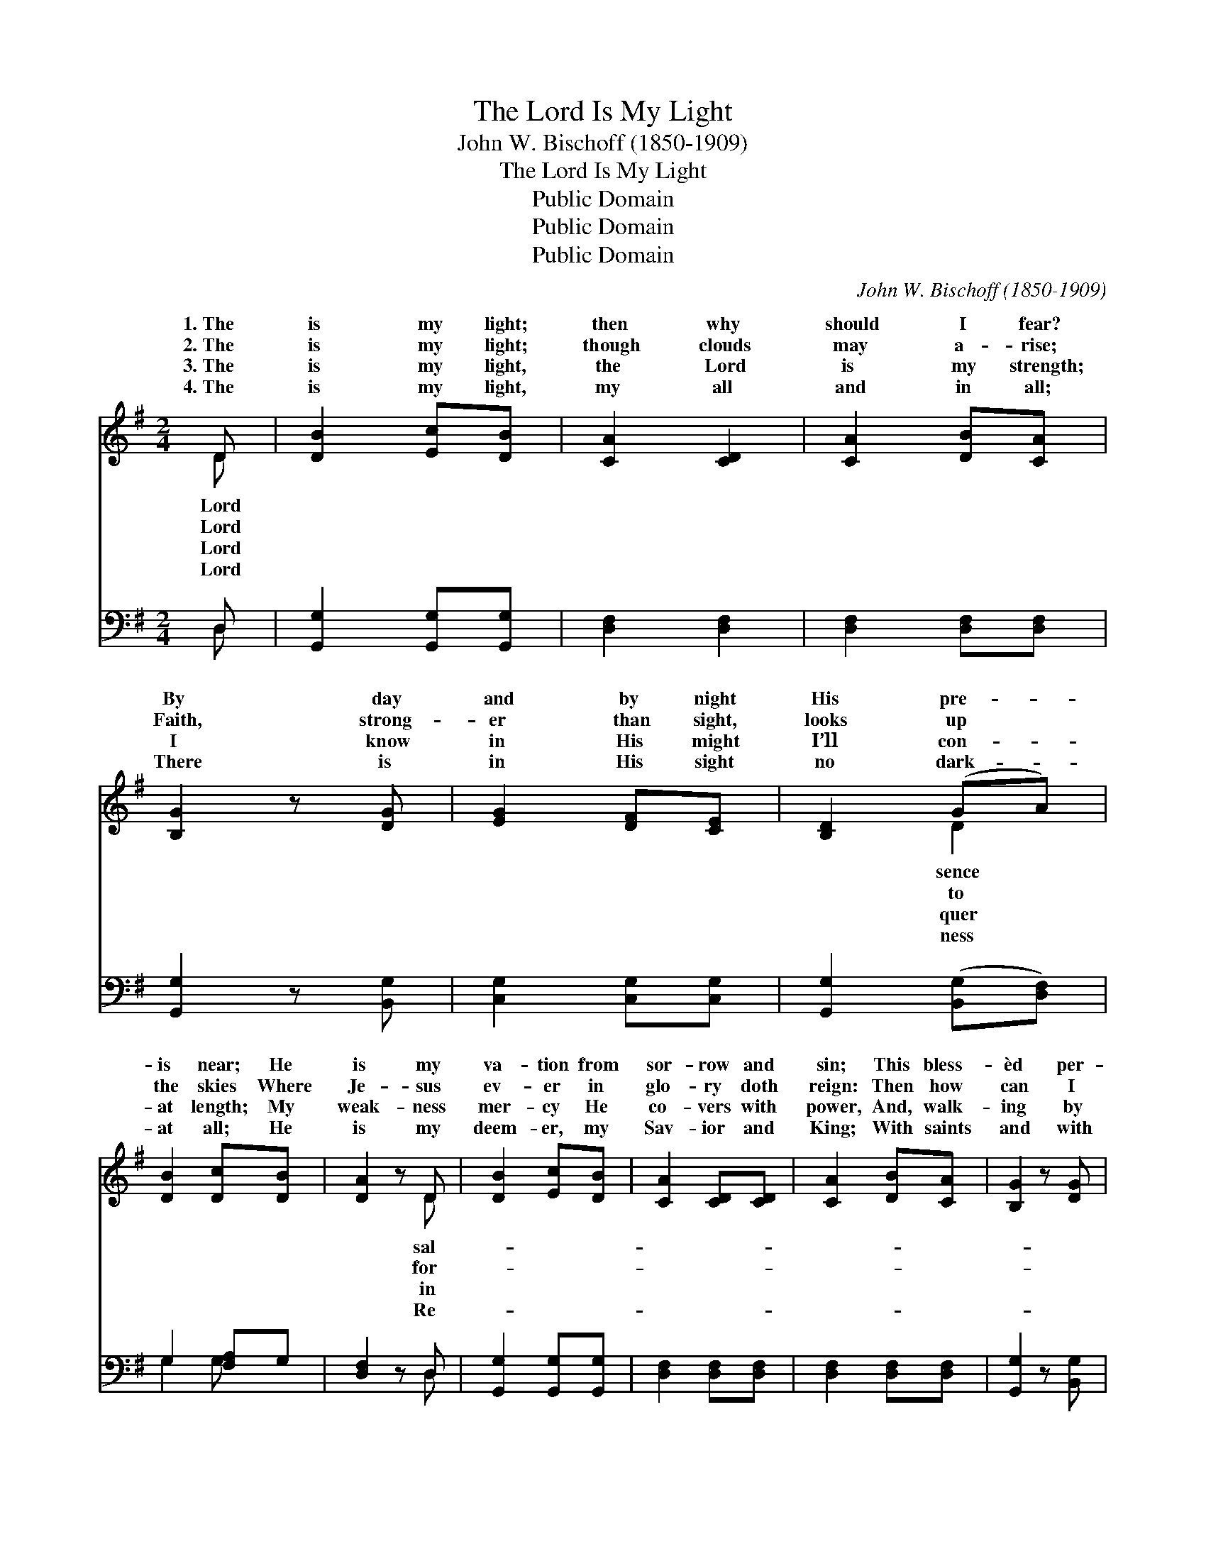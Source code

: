 X:1
T:The Lord Is My Light
T:John W. Bischoff (1850-1909)
T:The Lord Is My Light
T:Public Domain
T:Public Domain
T:Public Domain
C:John W. Bischoff (1850-1909)
Z:Public Domain
%%score ( 1 2 ) ( 3 4 )
L:1/8
M:2/4
K:G
V:1 treble 
V:2 treble 
V:3 bass 
V:4 bass 
V:1
 D | [DB]2 [Ec][DB] | [CA]2 [CD]2 | [CA]2 [DB][CA] | [B,G]2 z [DG] | [EG]2 [DF][CE] | [B,D]2 (GA) | %7
w: 1.~The|is my light;|then why|should I fear?|By day|and by night|His pre- *|
w: 2.~The|is my light;|though clouds|may a- rise;|Faith, strong-|er than sight,|looks up *|
w: 3.~The|is my light,|the Lord|is my strength;|I know|in His might|I’ll con- *|
w: 4.~The|is my light,|my all|and in all;|There is|in His sight|no dark- *|
 [DB]2 [Dc][DB] | [DA]2 z D | [DB]2 [Ec][DB] | [CA]2 [CD][CD] | [CA]2 [DB][CA] | [B,G]2 z [DG] | %13
w: is near; He|is my|va- tion from|sor- row and|sin; This bless-|èd per-|
w: the skies Where|Je- sus|ev- er in|glo- ry doth|reign: Then how|can I|
w: at length; My|weak- ness|mer- cy He|co- vers with|power, And, walk-|ing by|
w: at all; He|is my|deem- er, my|Sav- ior and|King; With saints|and with|
 [EG]2 [DF][CE] | [B,D]2 [B,G][^CA] | [DB]2 [CA]>[B,G] | [B,G]2 z ||"^Refrain" [DG] | %18
w: sua- sion the|Spir- it brings|in. * *|||
w: ev- er in|dark- ness re-|main? The Lord|is|my|
w: faith, He up-|holds me each|hour. * *|||
w: an- gels His|prais- es I|sing. * *|||
 [Dd]2 [DB][DG] | [DA]2 D2 | [Dd]2 [DB][DG] | [DA]2 z [^DB] | [^DA]2 [DF][DF] | [EG]2 (ED) | %24
w: ||||||
w: light, my joy,|and my|By day and|by night|He leads me|a- long; *|
w: ||||||
w: ||||||
 [^CB]2 [CA]>[CB] | [DA]2 z D | [DB]2 [Ec][DB] | [CA]2 [CD]2 | [CA]2 [DB][CA] | [B,G]2 z [DG] | %30
w: ||||||
w: Lord is my|light, my|and my song;|By day|and by night|He leads|
w: ||||||
w: ||||||
 [EG]2 [DF][CE] | [B,D]2 ([B,G][^CA]) | [DB]2 [CA]>[B,G] | [B,G]3 |] %34
w: ||||
w: me a- long;||||
w: ||||
w: ||||
V:2
 D | x4 | x4 | x4 | x4 | x4 | x2 D2 | x4 | x3 D | x4 | x4 | x4 | x4 | x4 | x4 | x4 | x3 || x | x4 | %19
w: Lord||||||sence||sal-|||||||||||
w: Lord||||||to||for-|||||||||||
w: Lord||||||quer||in|||||||||||
w: Lord||||||ness||Re-|||||||||||
 x2 D2 | x4 | x4 | x4 | x2 B2 | x4 | x3 D | x4 | x4 | x4 | x4 | x4 | x4 | x4 | x3 |] %34
w: |||||||||||||||
w: song;||||The||joy,|||||||||
w: |||||||||||||||
w: |||||||||||||||
V:3
 D, | [G,,G,]2 [G,,G,][G,,G,] | [D,F,]2 [D,F,]2 | [D,F,]2 [D,F,][D,F,] | [G,,G,]2 z [B,,G,] | %5
 [C,G,]2 [C,G,][C,G,] | [G,,G,]2 ([B,,G,][D,F,]) | G,2 [F,A,]G, | [D,F,]2 z D, | %9
 [G,,G,]2 [G,,G,][G,,G,] | [D,F,]2 [D,F,][D,F,] | [D,F,]2 [D,F,][D,F,] | [G,,G,]2 z [B,,G,] | %13
 [C,G,]2 [C,G,][C,G,] | [G,,G,]2 [E,G,][E,G,] | [D,G,]2 [D,F,]>[G,,G,] | [G,,G,]2 z || [G,B,] | %18
 [G,B,]2 [G,,G,][B,,G,] | [D,F,]2 D,2 | [G,B,]2 [G,,G,][B,,G,] | [D,F,]2 z [B,,F,] | %22
 [B,,F,]2 [B,,B,][B,,B,] | [E,B,]2 [E,G,]2 | [A,,G,]2 [A,,G,]>[A,,G,] | [D,F,]2 z D, | %26
 [G,,G,]2 [G,,G,][G,,G,] | [D,F,]2 [D,F,]2 | [D,F,]2 [D,F,][D,F,] | [G,,G,]2 z [B,,G,] | %30
 [C,G,]2 [C,G,][C,G,] | [G,,G,]2 [E,G,]2 | [D,G,]2 [D,F,]>[G,,G,] | [G,,G,]3 |] %34
V:4
 D, | x4 | x4 | x4 | x4 | x4 | x4 | G,2 G, x | x3 D, | x4 | x4 | x4 | x4 | x4 | x4 | x4 | x3 || x | %18
 x4 | x2 D,2 | x4 | x4 | x4 | x4 | x4 | x3 D, | x4 | x4 | x4 | x4 | x4 | x4 | x4 | x3 |] %34

